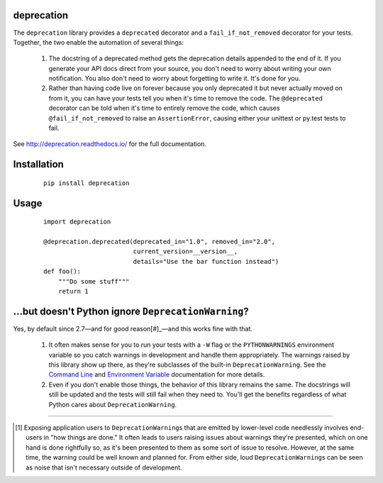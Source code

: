 deprecation
===========

.. image:: https://readthedocs.org/projects/deprecation/badge/?version=latest
   :target: http://deprecation.readthedocs.io/en/latest/
   :alt: Documentation Status

The ``deprecation`` library provides a ``deprecated`` decorator and a
``fail_if_not_removed`` decorator for your tests. Together, the two
enable the automation of several things:

    1. The docstring of a deprecated method gets the deprecation details
       appended to the end of it. If you generate your API docs direct
       from your source, you don't need to worry about writing your own
       notification. You also don't need to worry about forgetting to
       write it. It's done for you.
    2. Rather than having code live on forever because you only deprecated
       it but never actually moved on from it, you can have your tests
       tell you when it's time to remove the code. The ``@deprecated``
       decorator can be told when it's time to entirely remove the code,
       which causes ``@fail_if_not_removed`` to raise an ``AssertionError``,
       causing either your unittest or py.test tests to fail.

See http://deprecation.readthedocs.io/ for the full documentation.

Installation
============

 ::

    pip install deprecation

Usage
=====

 ::

    import deprecation

    @deprecation.deprecated(deprecated_in="1.0", removed_in="2.0",
                            current_version=__version__,
                            details="Use the bar function instead")
    def foo():
        """Do some stuff"""
        return 1

...but doesn't Python ignore ``DeprecationWarning``?
====================================================

Yes, by default since 2.7—and for good reason[#]_—and this works fine
with that.

    1. It often makes sense for you to run your tests with a ``-W`` flag or
       the ``PYTHONWARNINGS`` environment variable so you catch warnings
       in development and handle them appropriately. The warnings raised by
       this library show up there, as they're subclasses of the built-in
       ``DeprecationWarning``. See the `Command Line
       <https://docs.python.org/2/using/cmdline.html#cmdoption-W>`_
       and `Environment Variable
       <https://docs.python.org/2/using/cmdline.html#envvar-PYTHONWARNINGS>`_
       documentation for more details.
    2. Even if you don't enable those things, the behavior of this library
       remains the same. The docstrings will still be updated and the tests
       will still fail when they need to. You'll get the benefits regardless
       of what Python cares about ``DeprecationWarning``.

----

.. [#] Exposing application users to ``DeprecationWarning``\s that are
       emitted by lower-level code needlessly involves end-users in
       "how things are done." It often leads to users raising issues
       about warnings they're presented, which on one hand is done
       rightfully so, as it's been presented to them as some sort of
       issue to resolve. However, at the same time, the warning could
       be well known and planned for. From either side, loud
       ``DeprecationWarning``\s can be seen as noise that isn't
       necessary outside of development.
